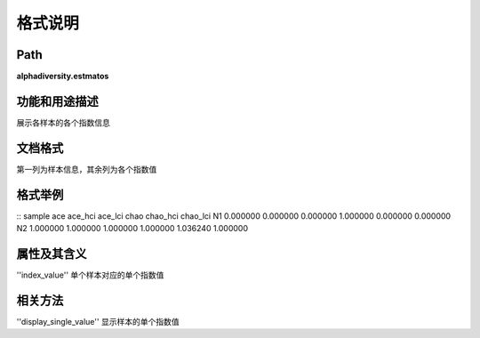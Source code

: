 
格式说明
==========================

Path
-----------

**alphadiversity.estmatos** 

功能和用途描述
-----------------------------------

展示各样本的各个指数信息

文档格式
-----------------------------------
第一列为样本信息，其余列为各个指数值


格式举例
-----------------------------------

::
sample  ace       ace_hci      ace_lci     chao       chao_hci    chao_lci    
N1  0.000000    0.000000    0.000000    1.000000    0.000000    0.000000        
N2  1.000000    1.000000    1.000000    1.000000    1.036240    1.000000    



属性及其含义
-----------------------------------
''index_value'' 单个样本对应的单个指数值

相关方法
-----------------------------------

''display_single_value''  显示样本的单个指数值
